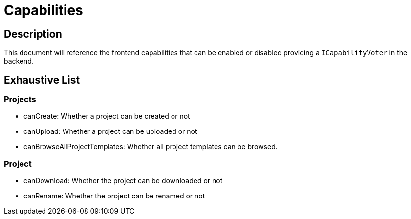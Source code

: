 = Capabilities

== Description

This document will reference the frontend capabilities that can be enabled or disabled providing a `ICapabilityVoter` in the backend.

== Exhaustive List

=== Projects

* canCreate: Whether a project can be created or not
* canUpload: Whether a project can be uploaded or not
* canBrowseAllProjectTemplates: Whether all project templates can be browsed.

=== Project

* canDownload: Whether the project can be downloaded or not
* canRename: Whether the project can be renamed or not